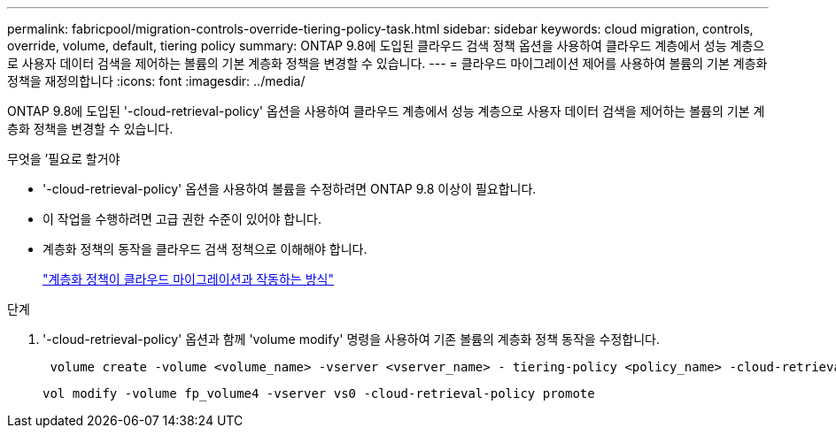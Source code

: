 ---
permalink: fabricpool/migration-controls-override-tiering-policy-task.html 
sidebar: sidebar 
keywords: cloud migration, controls, override, volume, default, tiering policy 
summary: ONTAP 9.8에 도입된 클라우드 검색 정책 옵션을 사용하여 클라우드 계층에서 성능 계층으로 사용자 데이터 검색을 제어하는 볼륨의 기본 계층화 정책을 변경할 수 있습니다. 
---
= 클라우드 마이그레이션 제어를 사용하여 볼륨의 기본 계층화 정책을 재정의합니다
:icons: font
:imagesdir: ../media/


[role="lead"]
ONTAP 9.8에 도입된 '-cloud-retrieval-policy' 옵션을 사용하여 클라우드 계층에서 성능 계층으로 사용자 데이터 검색을 제어하는 볼륨의 기본 계층화 정책을 변경할 수 있습니다.

.무엇을 &#8217;필요로 할거야
* '-cloud-retrieval-policy' 옵션을 사용하여 볼륨을 수정하려면 ONTAP 9.8 이상이 필요합니다.
* 이 작업을 수행하려면 고급 권한 수준이 있어야 합니다.
* 계층화 정책의 동작을 클라우드 검색 정책으로 이해해야 합니다.
+
link:tiering-policies-concept.html#how-tiering-policies-work-with-cloud-migration["계층화 정책이 클라우드 마이그레이션과 작동하는 방식"]



.단계
. '-cloud-retrieval-policy' 옵션과 함께 'volume modify' 명령을 사용하여 기존 볼륨의 계층화 정책 동작을 수정합니다.
+
[listing]
----
 volume create -volume <volume_name> -vserver <vserver_name> - tiering-policy <policy_name> -cloud-retrieval-policy
----
+
[listing]
----
vol modify -volume fp_volume4 -vserver vs0 -cloud-retrieval-policy promote
----

